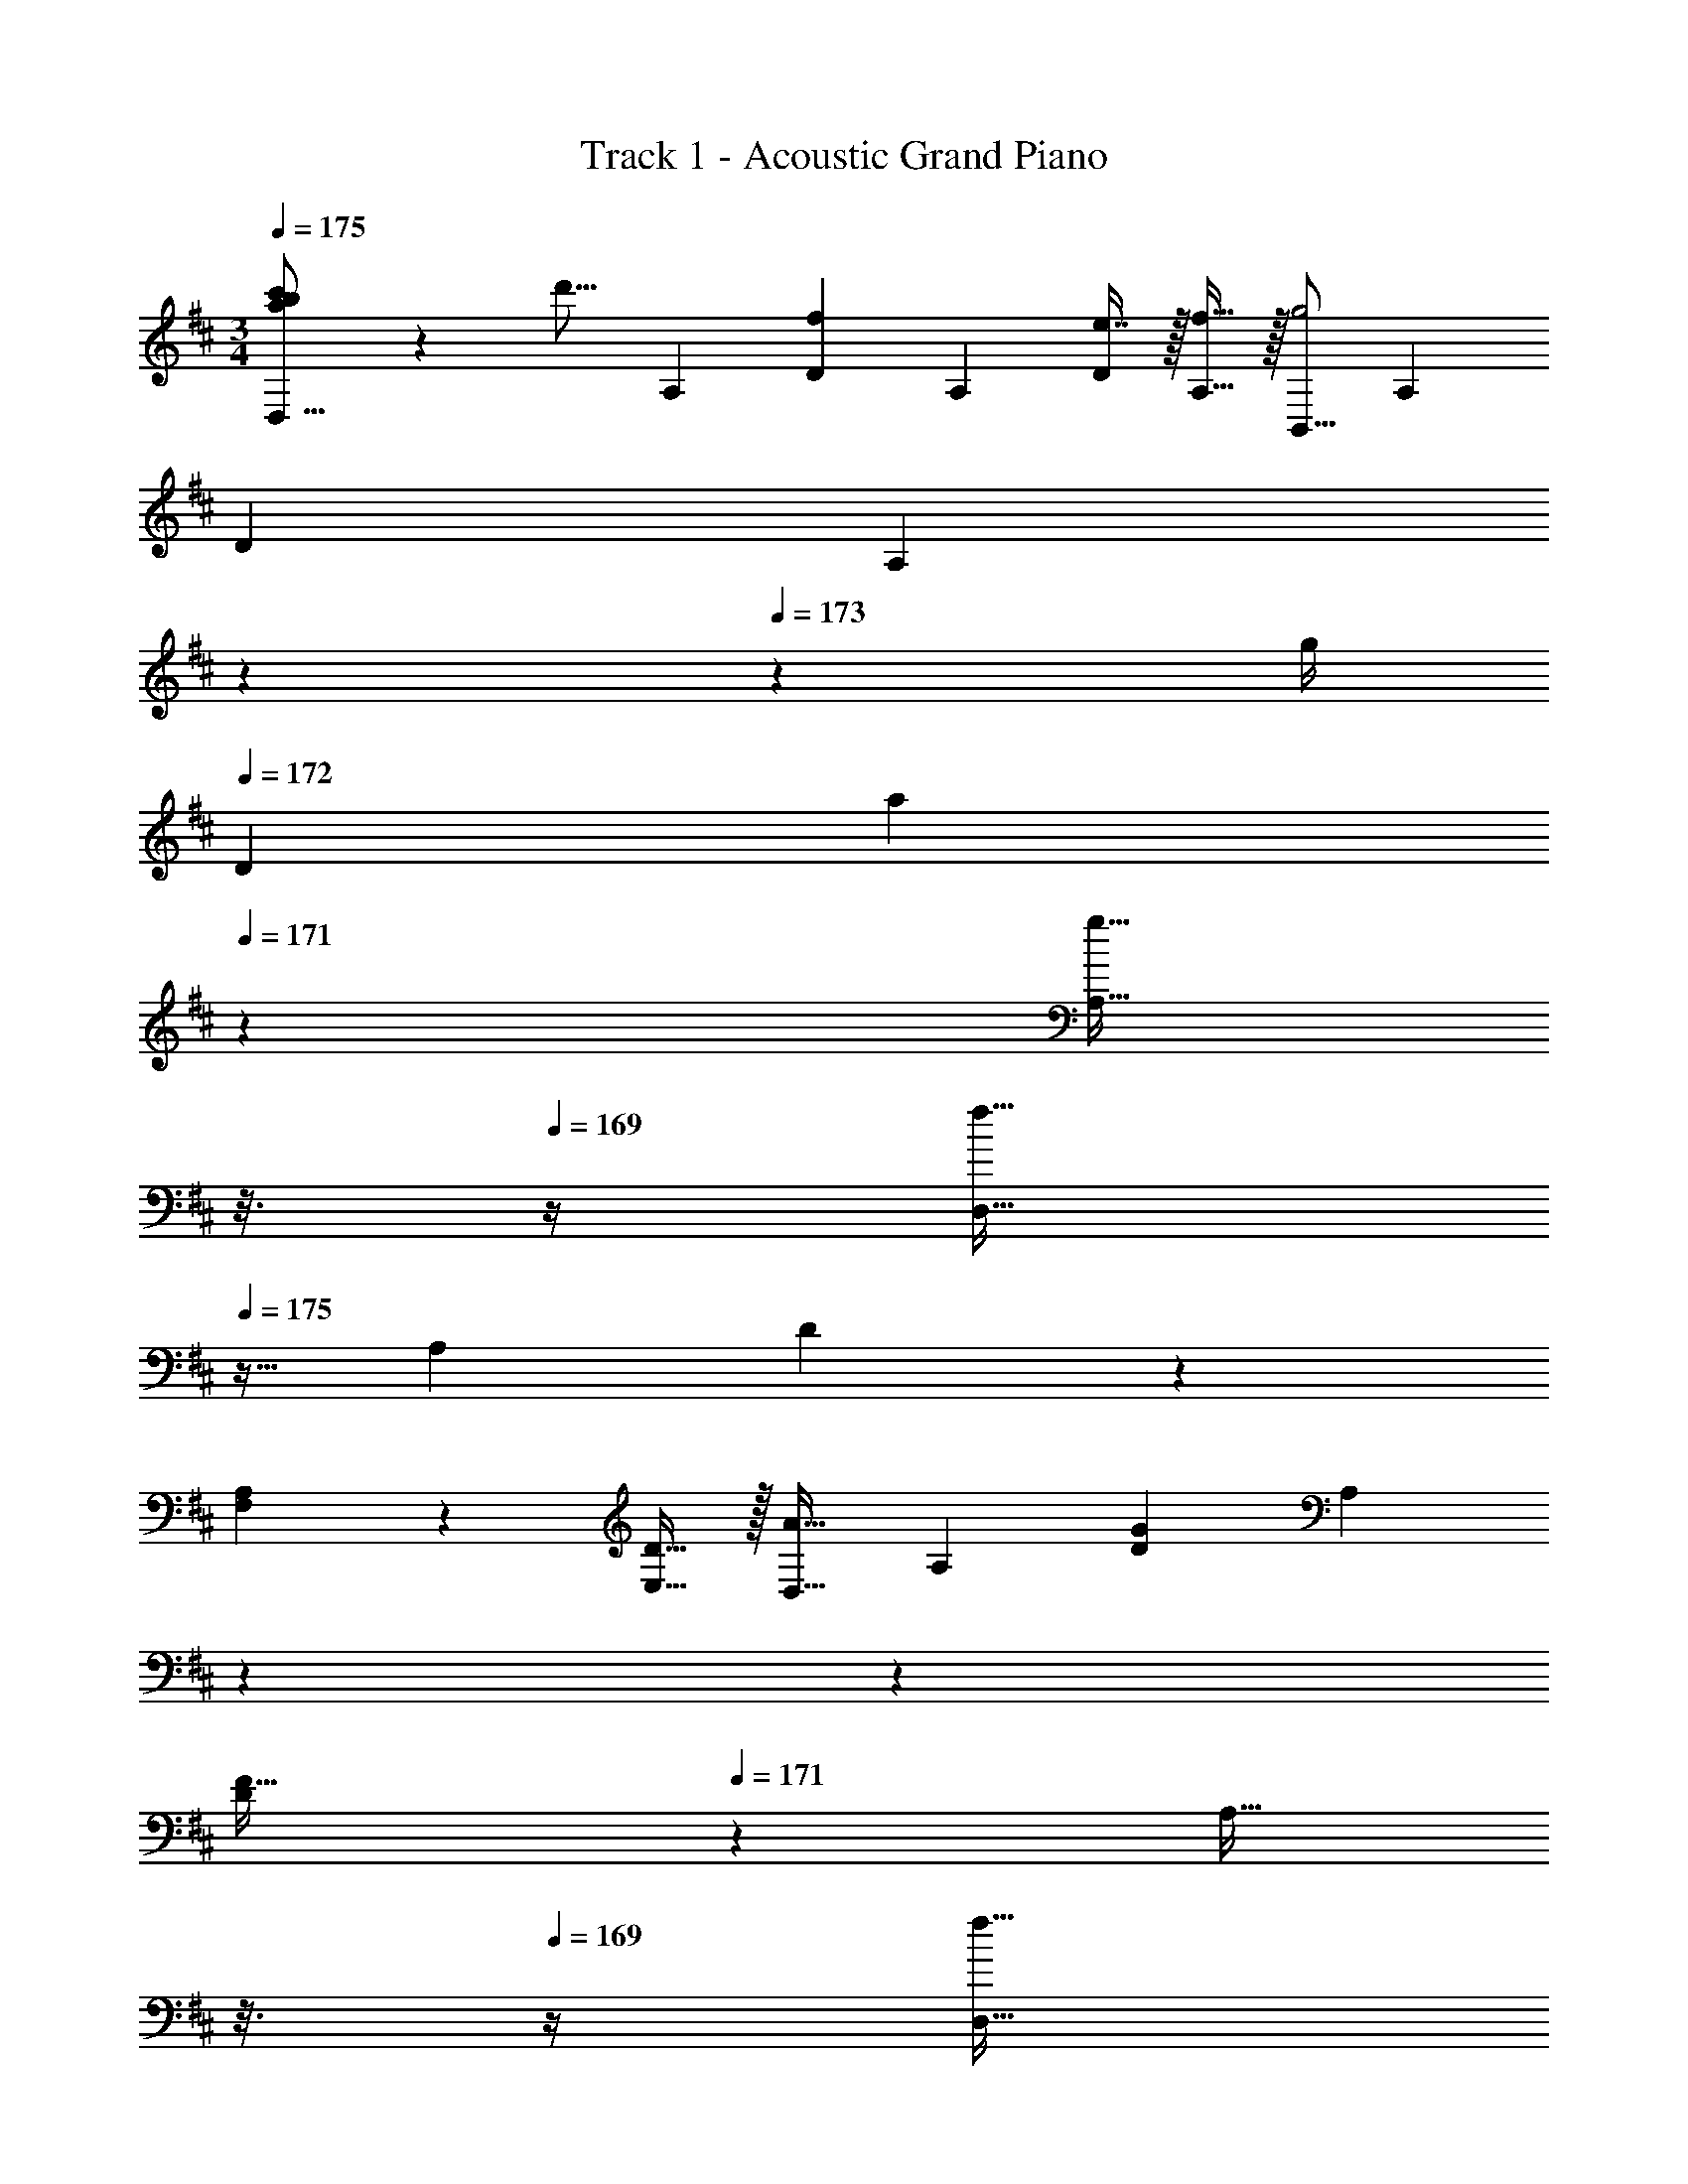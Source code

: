 X: 1
T: Track 1 - Acoustic Grand Piano
Z: ABC Generated by Starbound Composer v0.8.7
L: 1/4
M: 3/4
Q: 1/4=175
K: D
[a/24b/24c'/24D,9/16] z/48 [z15/32d'15/16] [z/A,151/288] [z/D83/160f] [z/A,83/160] [e7/16D113/224] z/32 [f15/32A,17/32] z/32 [z17/32B,,9/16g2] [z/A,151/288] 
[z/D83/160] [z33/224A,83/160] 
Q: 1/4=174
z5/28 
Q: 1/4=173
z/7 [z/32g/4] 
Q: 1/4=172
[z55/288D113/224] [z/6a5/18] 
Q: 1/4=171
z/9 [z/16g15/32A,17/32] 
Q: 1/4=170
z3/16 
Q: 1/4=169
z/4 [z/4D,9/16f65/32] 
Q: 1/4=175
z9/32 [z/A,151/288] D83/160 z77/160 
[A,3/160F,113/224] z9/20 [D15/32E,17/32] z/32 [z17/32D,9/16A33/32] [z/A,151/288] [z/D83/160G] [z33/224A,83/160] 
Q: 1/4=174
z5/28 
Q: 1/4=173
z39/224 
Q: 1/4=172
[z103/288D113/224F31/32] 
Q: 1/4=171
z/9 [z/16A,17/32] 
Q: 1/4=170
z3/16 
Q: 1/4=169
z/4 [z/4D,9/16f65/32] 
Q: 1/4=175
z9/32 [z/A,151/288] [z/D83/160] [z/A,83/160] [e7/16D113/224] z/32 [f15/32A,17/32] z/32 [z17/32B,,9/16g65/32] [z/A,151/288] [z/D83/160] 
[z73/224A,83/160] 
Q: 1/4=174
z39/224 [z17/96a7/16D113/224] 
Q: 1/4=173
z7/24 [z/16b15/32A,17/32] 
Q: 1/4=172
z7/16 
Q: 1/4=175
[z17/32D,9/16a3] [z/A,151/288] [z/D83/160] [z33/224A,83/160] 
Q: 1/4=174
z5/28 
Q: 1/4=173
z39/224 
Q: 1/4=172
[z103/288D113/224] 
Q: 1/4=171
z25/144 
Q: 1/4=170
z3/16 
Q: 1/4=169
z/4 [A,/32D,9/16] z7/32 
Q: 1/4=175
z9/32 [D15/32A,151/288] z/32 [z/D83/160A] [z/A,83/160] [b7/16D113/224] z/32 [c'15/32A,17/32] z/32 [z17/32B,,9/16d'65/32] [z/F,151/288] 
[z/B,83/160] [z/F,83/160] [e'7/16D113/224] z/32 [z/4F,17/32] e'/8 f'3/32 z/32 [z17/32F,,9/16e'33/32] [z/D,151/288] [z/A,83/160d'] [z33/224D,83/160] 
Q: 1/4=174
z5/28 
Q: 1/4=173
z39/224 
Q: 1/4=172
[z103/288A,113/224c'31/32] 
Q: 1/4=171
z/9 [z/16D,17/32] 
Q: 1/4=170
z3/16 
Q: 1/4=169
z/4 [z/4G,,9/16b65/32] 
Q: 1/4=175
z9/32 [z/D,151/288] [z/G,83/160] [z/D,83/160] [c'7/16B,113/224] z/32 [d'15/32D,17/32] z/32 [z17/32D,,9/16a3] 
[z/A,,151/288] [z/D,83/160] [z/A,,83/160] [z15/32D,113/224] [z/A,,17/32] [z17/32G,,9/16g65/32] [z/D,151/288] [z/G,83/160] 
[z/D,83/160] [z15/32G,113/224a31/32] [z/D,17/32] [z17/32E,,9/16b65/32] [z/B,,151/288] [z/G,83/160] [z/B,,83/160] [z15/32G,113/224g31/32] [z/B,,17/32] 
[z17/32A,,9/16e65/32] [z/E,151/288] [z/A,83/160] [z7/32E,83/160] a/8 b/8 [z/32a] [z15/32A,113/224] [z/E,17/32] [z47/28d3D,,3] 
Q: 1/4=174
z5/28 
Q: 1/4=173
z39/224 
Q: 1/4=172
z103/288 
Q: 1/4=171
z25/144 
Q: 1/4=170
z3/16 
Q: 1/4=169
z/4 [z/4G,,/G,17/32] 
Q: 1/4=175
z9/32 A,15/32 z/32 [A15/32D15/32] z/32 [B15/32A,15/32] z/32 [G,7/16d2] z/32 A,/ 
[A,,/A,17/32] z/32 A,15/32 z/32 [D15/32e] z/32 A,15/32 z/32 [G,7/16f31/32] z/32 A,15/32 z/32 [B,,/B,17/32d161/32a161/32] z/32 A,15/32 z/32 
D15/32 z/32 A,15/32 z/32 G,7/16 z/32 A,15/32 z/32 [F,,/F,17/32] z/32 A,15/32 z/32 D15/32 z/32 A,15/32 z/32 
[G,7/16d2] z/32 A,15/32 z/32 [G,,/G,17/32] z/32 A,15/32 z/32 [A15/32D15/32] z/32 [B15/32A,15/32] z/32 [d7/16G,7/16] z/32 [A,/e49/32] [A,,/A,17/32] z/32 
A,15/32 z/32 [D15/32d] z/32 [z73/224A,15/32] 
Q: 1/4=174
z39/224 [z17/96G,7/16e31/32] 
Q: 1/4=173
z7/24 [z/16A,15/32] 
Q: 1/4=172
z7/16 
Q: 1/4=175
[D,/D17/32f3] z/32 A,15/32 z/32 D15/32 z/32 
[z33/224A,15/32] 
Q: 1/4=174
z5/28 
Q: 1/4=173
z39/224 
Q: 1/4=172
[z103/288G,7/16] 
Q: 1/4=171
z/9 [z/16A,15/32] 
Q: 1/4=170
z3/16 
Q: 1/4=169
z/4 [z/4D,/D17/32a3] 
Q: 1/4=175
z9/32 A,15/32 z/32 D15/32 z/32 A,15/32 z/32 G,7/16 z/32 A,15/32 z/32 
G,,/ z/32 D,15/32 z/32 [A15/32G,15/32] z/32 [B15/32A,15/32] z/32 [B,7/16d31/32] z/32 G,15/32 z/32 [A,,/e33/32] z/32 E,15/32 z/32 
[A,15/32d] z/32 B,15/32 z/32 [C7/16e31/32] z/32 A,15/32 z/32 [B,,/f49/32] z/32 F,15/32 z/32 B,15/32 z/32 [g15/32C15/32] z/32 
[D7/16a31/32] z/32 A,15/32 z/32 [D/d65/32] z/32 A,15/32 z/32 D15/32 z/32 A,15/32 z/32 [G,7/16a31/32] z/32 A,15/32 z/32 G,,/ z/32 
D,15/32 z/32 [A15/32G,15/32] z/32 [B15/32A,15/32] z/32 [B,7/16d31/32] z/32 G,15/32 z/32 [A,,/e33/32] z/32 E,15/32 z/32 [A,15/32d] z/32 
B,15/32 z/32 [C7/16c31/32] z/32 A,15/32 z/32 [D/d3] z/32 A,15/32 z/32 D15/32 z/32 [z73/224A,15/32] 
Q: 1/4=174
z39/224 [z17/96G,7/16] 
Q: 1/4=173
z7/24 [z/16A,15/32] 
Q: 1/4=172
z7/16 
Q: 1/4=175
[d'33/32D,33/32] z145/224 
Q: 1/4=174
z5/28 
Q: 1/4=173
z39/224 
Q: 1/4=172
z103/288 
Q: 1/4=171
z25/144 
Q: 1/4=170
z3/16 
Q: 1/4=169
z/4 [z/4G,,/G,17/32d33/32] 
Q: 1/4=175
z9/32 A,15/32 z/32 
[D15/32a] z/32 A,15/32 z/32 [G,7/16a31/32] z/32 A,/ [A,,/A,17/32] z/32 A,15/32 z/32 [a15/32D15/32] z/32 [b15/32A,15/32] z/32 
[a7/16G,7/16] z/32 [g15/32A,15/32] z/32 [B,,/B,17/32f33/32] z/32 A,15/32 z/32 [f15/32D15/32] z/32 [g15/32A,15/32] z/32 [G,7/16a2] z/32 A,/ [A,,/A,17/32] z/32 
A,15/32 z/32 [D15/32g] z/32 A,15/32 z/32 [G,7/16f31/32] z/32 A,15/32 z/32 [G,,/G,17/32d33/32] z/32 A,15/32 z/32 [D15/32a] z/32 
A,15/32 z/32 [G,7/16a31/32] z/32 A,/ [A,,/A,17/32] z/32 A,15/32 z/32 [d15/32D15/32] z/32 [g15/32A,15/32] z/32 [G,7/16f31/32] z/32 A,15/32 z/32 
[B,,/B,17/32d7/] z/32 A,15/32 z/32 D15/32 z/32 [z33/224A,15/32] 
Q: 1/4=174
z5/28 
Q: 1/4=173
z39/224 
Q: 1/4=172
[z103/288G,7/16] 
Q: 1/4=171
z/9 [z/16A,15/32] 
Q: 1/4=170
z3/16 
Q: 1/4=169
z/4 [z/4D,/D17/32] 
Q: 1/4=175
z9/32 [g15/32A,15/32] z/32 
[f15/32D15/32] z/32 [g15/32A,15/32] z/32 [a7/16G,7/16] z/32 [e15/32A,15/32] z/32 [G,,/d33/32f33/32] z/32 G,15/32 z/32 [D,15/32a] z/32 G,15/32 z/32 
[D,7/16a31/32] z/32 B,,15/32 z/32 A,,/ z/32 A,15/32 z/32 [a15/32E,15/32] z/32 [b15/32A,15/32] z/32 [a7/16E,7/16] z/32 [g15/32C,15/32] z/32 [B,,/f33/32] z/32 
B,15/32 z/32 [F,15/32g] z/32 [z73/224B,15/32] 
Q: 1/4=174
z39/224 [z17/96F,7/16a31/32] 
Q: 1/4=173
z7/24 [z/16D,15/32] 
Q: 1/4=172
z7/16 
Q: 1/4=175
[A,,/d65/32] z/32 A,15/32 z/32 E,15/32 z/32 
A,15/32 z/32 [E,7/16A31/32] z/32 C,15/32 z/32 [G,,/A33/32] z/32 D,15/32 z/32 [G,15/32d] z/32 A,15/32 z/32 [B,7/16d31/32] z/32 G,15/32 z/32 
[z33/32A,17/16d65/32] [zA,,295/288] [e31/32E,225/224] [D3d3D,3] 
[d'33/32D,,33/32] z63/32 [A33/32D,,33/32D,33/32] 
[D15/32A,,15/32] z/32 [z33/224A31/32D,31/32] 
Q: 1/4=174
z5/28 
Q: 1/4=173
z39/224 
Q: 1/4=172
z103/288 
Q: 1/4=171
z/9 [z/16D15/32A,,15/32] 
Q: 1/4=170
z3/16 
Q: 1/4=169
z/4 [z/4A33/32D,33/32] 
Q: 1/4=175
z25/32 [dA,,] 
[A31/32D,31/32] [A33/32D,,33/32D,33/32] [D15/32A,,15/32] z/32 [z33/224A31/32D,31/32] 
Q: 1/4=174
z5/28 
Q: 1/4=173
z39/224 
Q: 1/4=172
z103/288 
Q: 1/4=171
z/9 [z/16D15/32A,,15/32] 
Q: 1/4=170
z3/16 
Q: 1/4=169
z/4 [z/4A33/32d33/32D,33/32] 
Q: 1/4=175
z25/32 [daA,,] [A31/32f31/32D,31/32] [A33/32d33/32D,,33/32D,33/32] [D15/32A,,15/32] z/32 
[A31/32D,,31/32D,31/32] [D15/32A,,/] z/32 [A33/32A,,33/32D,33/32] [dA,,D,] [A31/32A,,31/32D,31/32] 
[z17/32D,,9/16A33/32d33/32] [z/A,,151/288] [D15/32D,83/160] z/32 [z/D,,83/160A31/32d31/32] [z15/32A,,113/224] [D15/32D,/] z/32 [A33/32d33/32D,,33/32D,33/32] 
c7/32 z/36 d2/9 z/32 [z33/224e7/32] 
Q: 1/4=174
z25/252 [z5/63f2/9] 
Q: 1/4=173
z39/224 
Q: 1/4=172
g7/32 z/36 [z/9a2/9] 
Q: 1/4=171
z/9 [z/16b2/9] 
Q: 1/4=170
z3/16 
Q: 1/4=169
c'7/32 z/32 [z/4G,,9/16d'17/16] 
Q: 1/4=175
z9/32 [z/D,151/288] [z/G,83/160a'295/288] [z/B,83/160] 
[z15/32D113/224f'225/224] [z/G17/32] [z17/32B,,9/16d'17/16] [z/F,151/288] [z/B,83/160a'295/288] [z/D83/160] [z15/32F113/224f'225/224] [z/B17/32] [z17/32A,,9/16e'41/16] 
[z/E,151/288] [z/A,83/160] [z/C83/160] [z15/32E113/224] [z/4A17/32] e'/8 f'/8 [e'/E9/16] z/32 [d'15/32C151/288] z/32 [c'15/32A,83/160] z/32 
[d'15/32E,83/160] z/32 [c'7/16C,113/224] z/32 [a15/32A,,17/32] z/32 [z17/32G,,9/16b65/32] [z/D,151/288] [z/G,83/160] [z/B,83/160] [c'7/16D113/224] z/32 [d'15/32G17/32] z/32 
[z17/32B,,9/16b65/32] [z/F,151/288] [z/B,83/160] [z/D83/160] [c'7/16F31/32] z/32 d'15/32 z/32 [z17/32A,,9/16e'41/16] [z/E,151/288] 
[z/A,83/160] [z/C83/160] [z15/32E113/224] [z/4A17/32] e/8 f/8 [e/E9/16] z/32 [d15/32C151/288] z/32 [e15/32A,83/160] z/32 [d15/32E,83/160] z/32 
[e7/16C,113/224] z/32 [f15/32A,,17/32] z/32 [z17/32G,,9/16d17/16] [z/D,151/288] [z/G,83/160a295/288] [z/B,83/160] [z15/32D113/224f225/224] [z/G17/32] [z17/32B,,9/16d17/16] 
[z/F,151/288] [z/B,83/160b295/288] [z/D83/160] [z15/32F113/224f225/224] [z/B17/32] [z17/32A,,9/16e41/16] [z/E,151/288] [z/A,83/160] 
[z/C83/160] [z15/32E113/224] [z/4A17/32] e/8 f/8 [e/E9/16] z/32 [d15/32C151/288] z/32 [c15/32A,83/160] z/32 [d15/32E,83/160] z/32 [c7/16C,113/224] z/32 [A15/32A,,17/32] z/32 
[z33/32G,,17/16B65/32] [zD,295/288] [A7/16G,225/224] z9/32 E/8 F3/32 z/32 [z33/32E17/16A,,17/16] 
[zA295/288E,295/288] [z31/32F225/224A,225/224] [D3B,,3] 
[z13/7F65/32A3a3] 
Q: 1/4=174
z39/224 [z17/96E31/32] 
Q: 1/4=173
z17/48 
Q: 1/4=172
z7/16 
Q: 1/4=175
[D33/32d3] 
E D31/32 [C33/32a3] A, 
C31/32 [z17/32B,9/16f6] [z/F,151/288] [z/B,83/160] [z/F,83/160] [z15/32B,113/224] [z/F,17/32] B,3 
